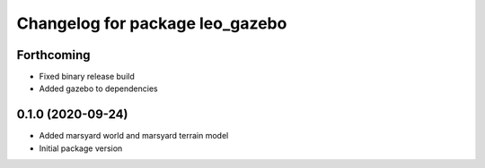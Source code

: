 ^^^^^^^^^^^^^^^^^^^^^^^^^^^^^^^^
Changelog for package leo_gazebo
^^^^^^^^^^^^^^^^^^^^^^^^^^^^^^^^

Forthcoming
-----------
* Fixed binary release build
* Added gazebo to dependencies

0.1.0 (2020-09-24)
------------------
* Added marsyard world and marsyard terrain model
* Initial package version
